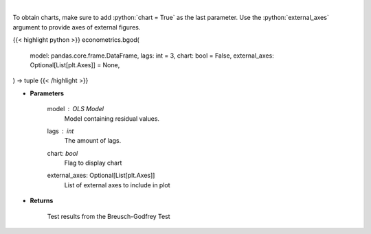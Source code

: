 .. role:: python(code)
    :language: python
    :class: highlight

|

.. raw:: html

    <h3>
    > Calculate test statistics for autocorrelation
    </h3>

To obtain charts, make sure to add :python:`chart = True` as the last parameter.
Use the :python:`external_axes` argument to provide axes of external figures.

{{< highlight python >}}
econometrics.bgod(
    model: pandas.core.frame.DataFrame,
    lags: int = 3,
    chart: bool = False,
    external_axes: Optional[List[plt.Axes]] = None,
) -> tuple
{{< /highlight >}}

* **Parameters**

    model : *OLS Model*
        Model containing residual values.
    lags : *int*
        The amount of lags.
    chart: *bool*
       Flag to display chart
    external_axes: Optional[List[plt.Axes]]
        List of external axes to include in plot

* **Returns**

    Test results from the Breusch-Godfrey Test
